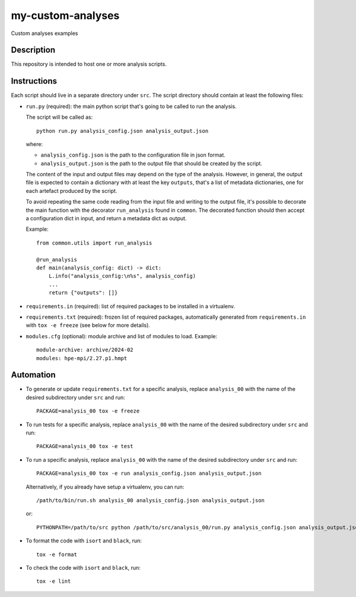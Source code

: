my-custom-analyses
==================

Custom analyses examples

Description
-----------

This repository is intended to host one or more analysis scripts.

Instructions
------------

Each script should live in a separate directory under ``src``.
The script directory should contain at least the following files:

- ``run.py`` (required): the main python script that's going to be called to run the analysis.

  The script will be called as::

    python run.py analysis_config.json analysis_output.json

  where:

  - ``analysis_config.json`` is the path to the configuration file in json format.
  - ``analysis_output.json`` is the path to the output file that should be created by the script.

  The content of the input and output files may depend on the type of the analysis.
  However, in general, the output file is expected to contain a dictionary with at least the key ``outputs``, that's a list of metadata dictionaries, one for each artefact produced by the script.

  To avoid repeating the same code reading from the input file and writing to the output file, it's possible to decorate the main function with the decorator ``run_analysis`` found in ``common``.
  The decorated function should then accept a configuration dict in input, and return a metadata dict as output.

  Example::

    from common.utils import run_analysis

    @run_analysis
    def main(analysis_config: dict) -> dict:
        L.info("analysis_config:\n%s", analysis_config)
        ...
        return {"outputs": []}

- ``requirements.in`` (required): list of required packages to be installed in a virtualenv.
- ``requirements.txt`` (required): frozen list of required packages, automatically generated from ``requirements.in`` with ``tox -e freeze`` (see below for more details).
- ``modules.cfg`` (optional): module archive and list of modules to load.
  Example::

    module-archive: archive/2024-02
    modules: hpe-mpi/2.27.p1.hmpt



Automation
----------

- To generate or update ``requirements.txt`` for a specific analysis, replace ``analysis_00`` with the name of the desired subdirectory under ``src`` and run::

    PACKAGE=analysis_00 tox -e freeze

- To run tests for a specific analysis, replace ``analysis_00`` with the name of the desired subdirectory under ``src`` and run::

    PACKAGE=analysis_00 tox -e test

- To run a specific analysis, replace ``analysis_00`` with the name of the desired subdirectory under ``src`` and run::

    PACKAGE=analysis_00 tox -e run analysis_config.json analysis_output.json

  Alternatively, if you already have setup a virtualenv, you can run::

   /path/to/bin/run.sh analysis_00 analysis_config.json analysis_output.json

  or::

    PYTHONPATH=/path/to/src python /path/to/src/analysis_00/run.py analysis_config.json analysis_output.json

- To format the code with ``isort`` and ``black``, run::

    tox -e format

- To check the code with ``isort`` and ``black``, run::

    tox -e lint
